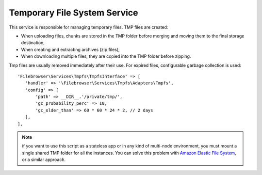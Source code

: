 .. _TmpfsAnchor:

=============================
Temporary File System Service
=============================

.. index:: Temporary file system service

This service is responsible for managing temporary files. TMP files are
created:

-  When uploading files, chunks are stored in the TMP folder before
   merging and moving them to the final storage destination,
-  When creating and extracting archives (zip files),
-  When downloading multiple files, they are copied into the TMP folder
   before zipping.

Tmp files are usually removed immediately after their use. For expired
files, configurable garbage collection is used:

::

    'Filebrowser\Services\Tmpfs\TmpfsInterface' => [
       'handler' => '\Filebrowser\Services\Tmpfs\Adapters\Tmpfs',
       'config' => [
           'path' => __DIR__.'/private/tmp/',
           'gc_probability_perc' => 10,
           'gc_older_than' => 60 * 60 * 24 * 2, // 2 days
       ],
    ],

.. note:: if you want to use this script as a stateless app or in any kind of multi-node environment, you must mount a single shared TMP folder for all the instances. You can solve this problem with `Amazon Elastic File System <https://aws.amazon.com/efs/>`__, or a similar approach.
